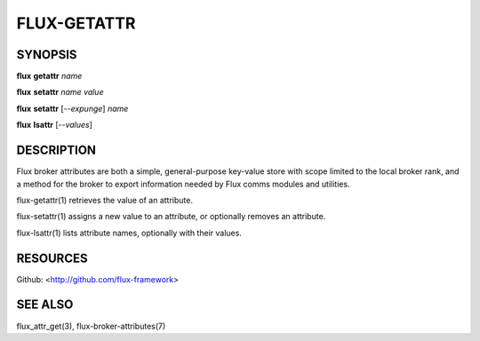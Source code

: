 ============
FLUX-GETATTR
============


SYNOPSIS
========

**flux** **getattr** *name*

**flux** **setattr** *name* *value*

**flux** **setattr** [*--expunge*] *name*

**flux** **lsattr** [*--values*]

DESCRIPTION
===========

Flux broker attributes are both a simple, general-purpose key-value store with scope limited to the local broker rank, and a method for the broker to export information needed by Flux comms modules and utilities.

flux-getattr(1) retrieves the value of an attribute.

flux-setattr(1) assigns a new value to an attribute, or optionally removes an attribute.

flux-lsattr(1) lists attribute names, optionally with their values.

RESOURCES
=========

Github: <http://github.com/flux-framework>

SEE ALSO
========

flux_attr_get(3), flux-broker-attributes(7)
